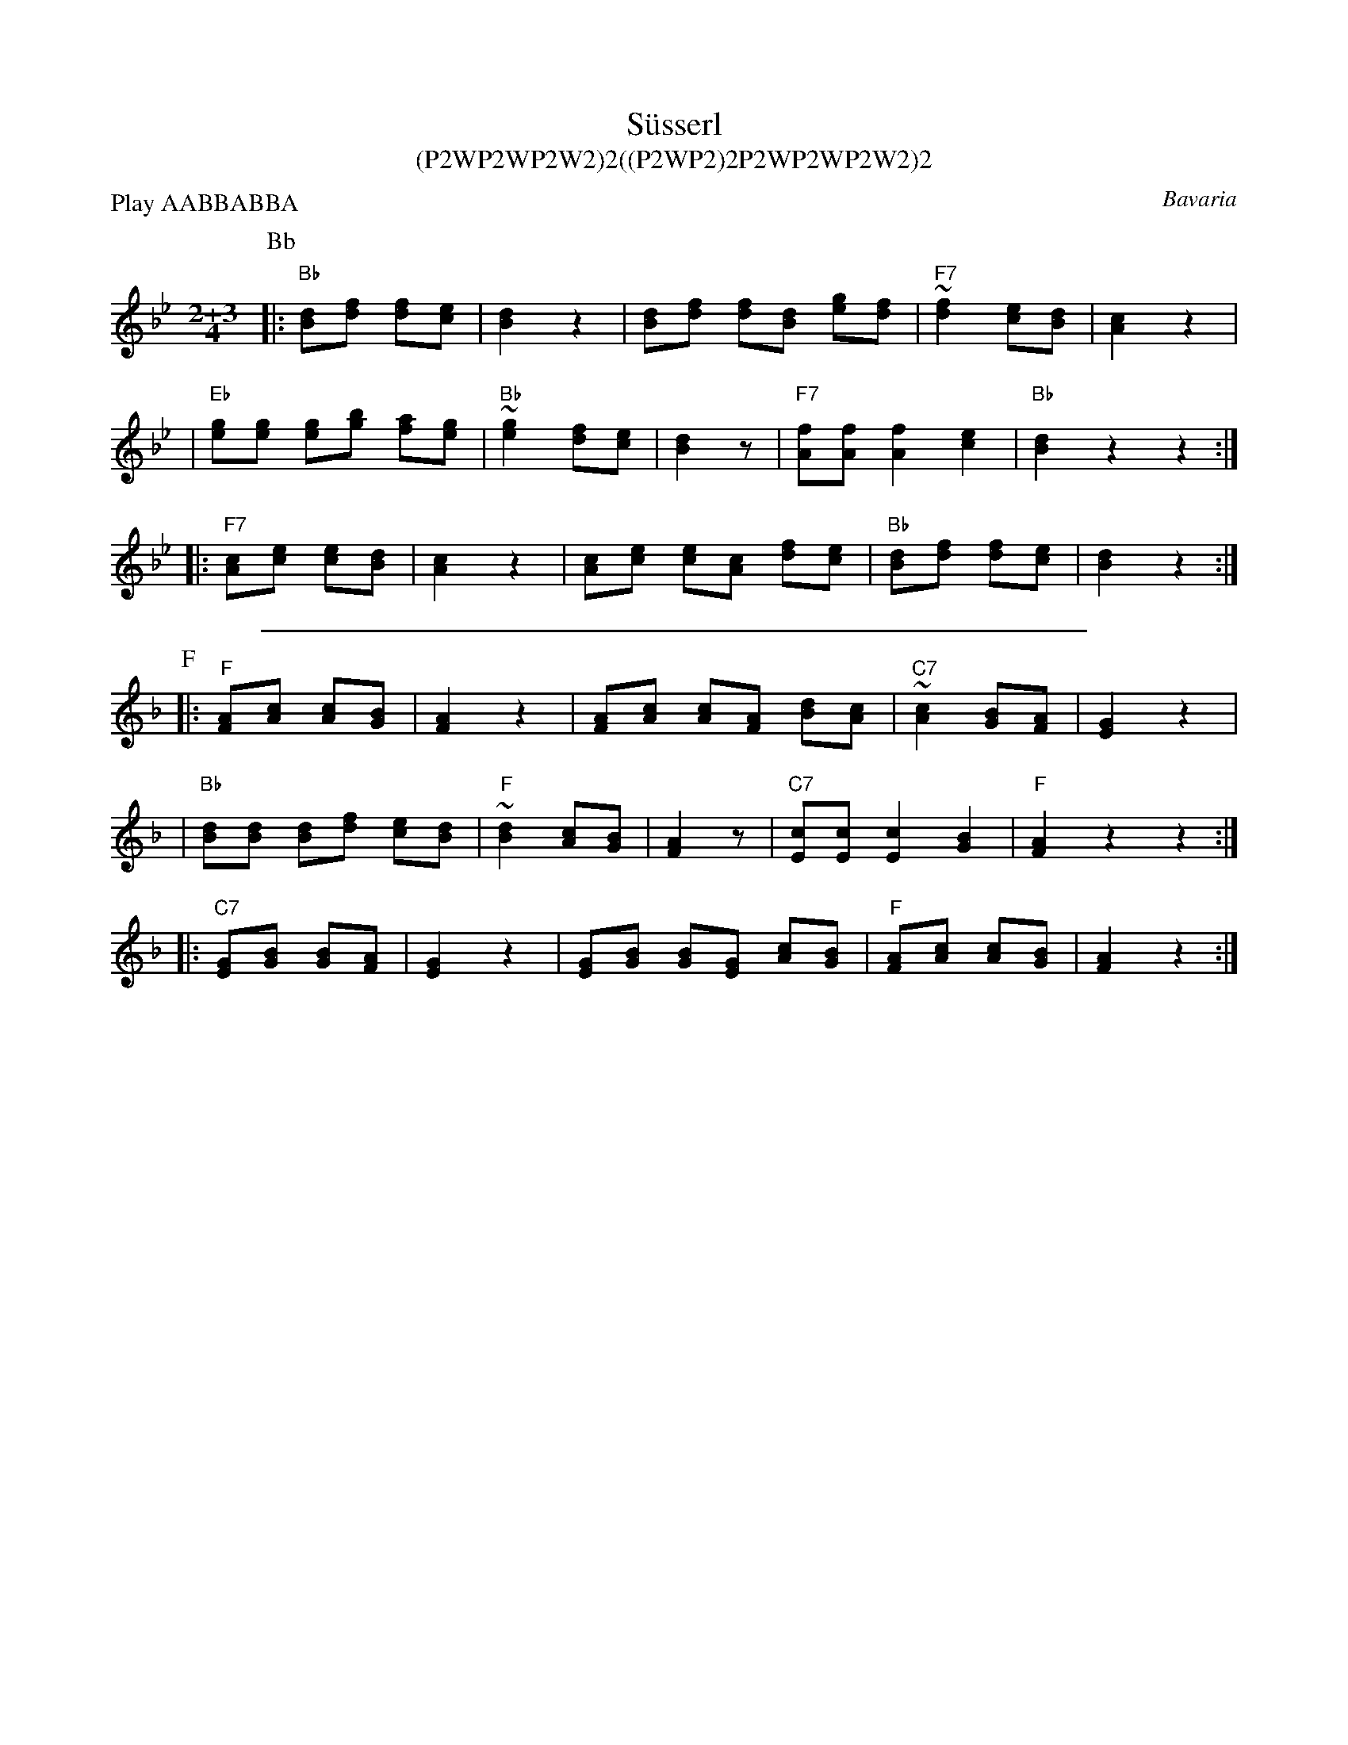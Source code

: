 X: 1
T: S\"usserl
T: (P2WP2WP2W2)2((P2WP2)2P2WP2WP2W2)2
R: zwiefacher
O: Bavaria
B:
D:
Z: John Chambers <jc@trillian.mit.edu> http://trillian.mit.edu/~jc/music/
N:
M: 2+3/4
L: 1/8
P: Play AABBABBA
K: Bb
P: Bb
|: "Bb"[dB][fd] [fd][ec] | [d2B2] z2 | [dB][fd] [fd][dB] [ge][fd] \
| "F7"~[f2d2] [ec][dB] | [c2A2] z2 |
| "Eb"[ge][ge] [ge][bg] [af][ge] | "Bb"~[g2e2] [fd][ec] | [d2B2] z1 \
| "F7"[fA][fA] [f2A2] [e2c2] | "Bb"[d2B2] z2 z2 :|
|: "F7"[cA][ec] [ec][dB] | [c2A2] z2 | [cA][ec] [ec][cA] [fd][ec] \
| "Bb"[dB][fd] [fd][ec] | [d2B2] z2 :|
%%sep 5 5 500
P: F
K: F
|: "F"[AF][cA] [cA][BG] | [A2F2] z2 | [AF][cA] [cA][AF] [dB][cA] \
| "C7"~[c2A2] [BG][AF] | [G2E2] z2 |
| "Bb"[dB][dB] [dB][fd] [ec][dB] | "F"~[d2B2] [cA][BG] | [A2F2] z1 \
| "C7"[cE][cE] [c2E2] [B2G2] | "F"[A2F2] z2 z2 :|
|: "C7"[GE][BG] [BG][AF] | [G2E2] z2 | [GE][BG] [BG][GE] [cA][BG] \
| "F"[AF][cA] [cA][BG] | [A2F2] z2 :|

